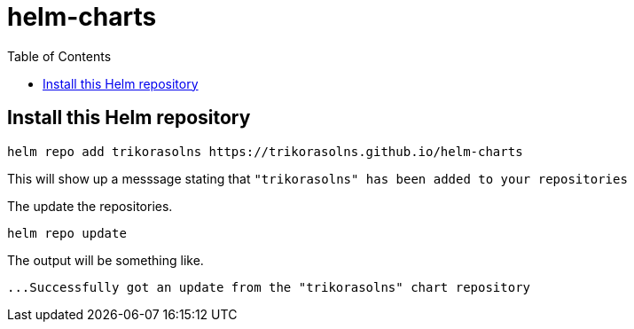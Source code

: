 = helm-charts
:toc: left
:description: Helm Charts

== Install this Helm repository

[source,bash]
----
helm repo add trikorasolns https://trikorasolns.github.io/helm-charts
----

This will show up a messsage stating that `"trikorasolns" has been added to your repositories`

The update the repositories.

[source,bash]
----
helm repo update
----

The output will be something like.

[source,]
----
...Successfully got an update from the "trikorasolns" chart repository
----
